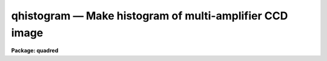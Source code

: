 .. _qhistogram:

qhistogram — Make histogram of multi-amplifier CCD image
========================================================

**Package: quadred**

.. raw:: html

  <H3>Name</H3>
  <! BeginSection: 'NAME'>
  <UL>
  qhistogram -- Compute and print histogram for multi-amp data
  </UL>
  <! EndSection:   'NAME'>
  <H3>Usage</H3>
  <! BeginSection: 'USAGE'>
  <UL>
  qhistogram images
  </UL>
  <! EndSection:   'USAGE'>
  <H3>Parameters</H3>
  <! BeginSection: 'PARAMETERS'>
  <UL>
  <DL>
  <DT><B>images</B></DT>
  <! Sec='PARAMETERS' Level=0 Label='images' Line='images'>
  <DD>List of image names in <B>quadformat</B>.
  </DD>
  </DL>
  <DL>
  <DT><B>window = "<TT>datasec</TT>" (datasec|trimsec|biassec)</B></DT>
  <! Sec='PARAMETERS' Level=0 Label='window' Line='window = "datasec" (datasec|trimsec|biassec)'>
  <DD>Type of section to use for histogram.  The choices are "<TT>datasec</TT>" for the
  amplifier section which includes the bias if any is present, "<TT>trimsec</TT>" for
  the trim section, and "<TT>biassec</TT>" for the bias section.
  </DD>
  </DL>
  <P>
  The remaining parameters come from the <B>imhistogram</B> task.
  </UL>
  <! EndSection:   'PARAMETERS'>
  <H3>Description</H3>
  <! BeginSection: 'DESCRIPTION'>
  <UL>
  This script tasks uses the <B>quadsections</B> task to break the
  <B>quadformat</B> data into separate sections and runs the <B>imhistogram</B>
  task on the sections.  The graphics is collected onto a single page.
  </UL>
  <! EndSection:   'DESCRIPTION'>
  <H3>Examples</H3>
  <! BeginSection: 'EXAMPLES'>
  <UL>
  <P>
  1. To graph the histograms (default behavior).
  <P>
  <PRE>
      qu&gt; qhist quad0072
      [graph appears]
  </PRE>
  </UL>
  <! EndSection:   'EXAMPLES'>
  <H3>See also</H3>
  <! BeginSection: 'SEE ALSO'>
  <UL>
  quadformat, quadsections, imhistogram
  </UL>
  <! EndSection:    'SEE ALSO'>
  
  <! Contents: 'NAME' 'USAGE' 'PARAMETERS' 'DESCRIPTION' 'EXAMPLES' 'SEE ALSO'  >
  

